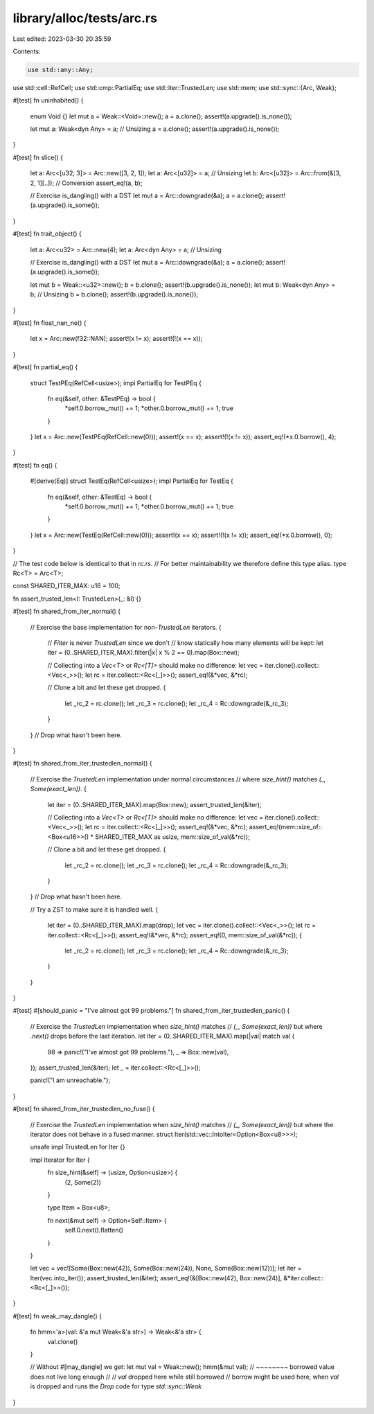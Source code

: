 library/alloc/tests/arc.rs
==========================

Last edited: 2023-03-30 20:35:59

Contents:

.. code-block:: rs

    use std::any::Any;
use std::cell::RefCell;
use std::cmp::PartialEq;
use std::iter::TrustedLen;
use std::mem;
use std::sync::{Arc, Weak};

#[test]
fn uninhabited() {
    enum Void {}
    let mut a = Weak::<Void>::new();
    a = a.clone();
    assert!(a.upgrade().is_none());

    let mut a: Weak<dyn Any> = a; // Unsizing
    a = a.clone();
    assert!(a.upgrade().is_none());
}

#[test]
fn slice() {
    let a: Arc<[u32; 3]> = Arc::new([3, 2, 1]);
    let a: Arc<[u32]> = a; // Unsizing
    let b: Arc<[u32]> = Arc::from(&[3, 2, 1][..]); // Conversion
    assert_eq!(a, b);

    // Exercise is_dangling() with a DST
    let mut a = Arc::downgrade(&a);
    a = a.clone();
    assert!(a.upgrade().is_some());
}

#[test]
fn trait_object() {
    let a: Arc<u32> = Arc::new(4);
    let a: Arc<dyn Any> = a; // Unsizing

    // Exercise is_dangling() with a DST
    let mut a = Arc::downgrade(&a);
    a = a.clone();
    assert!(a.upgrade().is_some());

    let mut b = Weak::<u32>::new();
    b = b.clone();
    assert!(b.upgrade().is_none());
    let mut b: Weak<dyn Any> = b; // Unsizing
    b = b.clone();
    assert!(b.upgrade().is_none());
}

#[test]
fn float_nan_ne() {
    let x = Arc::new(f32::NAN);
    assert!(x != x);
    assert!(!(x == x));
}

#[test]
fn partial_eq() {
    struct TestPEq(RefCell<usize>);
    impl PartialEq for TestPEq {
        fn eq(&self, other: &TestPEq) -> bool {
            *self.0.borrow_mut() += 1;
            *other.0.borrow_mut() += 1;
            true
        }
    }
    let x = Arc::new(TestPEq(RefCell::new(0)));
    assert!(x == x);
    assert!(!(x != x));
    assert_eq!(*x.0.borrow(), 4);
}

#[test]
fn eq() {
    #[derive(Eq)]
    struct TestEq(RefCell<usize>);
    impl PartialEq for TestEq {
        fn eq(&self, other: &TestEq) -> bool {
            *self.0.borrow_mut() += 1;
            *other.0.borrow_mut() += 1;
            true
        }
    }
    let x = Arc::new(TestEq(RefCell::new(0)));
    assert!(x == x);
    assert!(!(x != x));
    assert_eq!(*x.0.borrow(), 0);
}

// The test code below is identical to that in `rc.rs`.
// For better maintainability we therefore define this type alias.
type Rc<T> = Arc<T>;

const SHARED_ITER_MAX: u16 = 100;

fn assert_trusted_len<I: TrustedLen>(_: &I) {}

#[test]
fn shared_from_iter_normal() {
    // Exercise the base implementation for non-`TrustedLen` iterators.
    {
        // `Filter` is never `TrustedLen` since we don't
        // know statically how many elements will be kept:
        let iter = (0..SHARED_ITER_MAX).filter(|x| x % 2 == 0).map(Box::new);

        // Collecting into a `Vec<T>` or `Rc<[T]>` should make no difference:
        let vec = iter.clone().collect::<Vec<_>>();
        let rc = iter.collect::<Rc<[_]>>();
        assert_eq!(&*vec, &*rc);

        // Clone a bit and let these get dropped.
        {
            let _rc_2 = rc.clone();
            let _rc_3 = rc.clone();
            let _rc_4 = Rc::downgrade(&_rc_3);
        }
    } // Drop what hasn't been here.
}

#[test]
fn shared_from_iter_trustedlen_normal() {
    // Exercise the `TrustedLen` implementation under normal circumstances
    // where `size_hint()` matches `(_, Some(exact_len))`.
    {
        let iter = (0..SHARED_ITER_MAX).map(Box::new);
        assert_trusted_len(&iter);

        // Collecting into a `Vec<T>` or `Rc<[T]>` should make no difference:
        let vec = iter.clone().collect::<Vec<_>>();
        let rc = iter.collect::<Rc<[_]>>();
        assert_eq!(&*vec, &*rc);
        assert_eq!(mem::size_of::<Box<u16>>() * SHARED_ITER_MAX as usize, mem::size_of_val(&*rc));

        // Clone a bit and let these get dropped.
        {
            let _rc_2 = rc.clone();
            let _rc_3 = rc.clone();
            let _rc_4 = Rc::downgrade(&_rc_3);
        }
    } // Drop what hasn't been here.

    // Try a ZST to make sure it is handled well.
    {
        let iter = (0..SHARED_ITER_MAX).map(drop);
        let vec = iter.clone().collect::<Vec<_>>();
        let rc = iter.collect::<Rc<[_]>>();
        assert_eq!(&*vec, &*rc);
        assert_eq!(0, mem::size_of_val(&*rc));
        {
            let _rc_2 = rc.clone();
            let _rc_3 = rc.clone();
            let _rc_4 = Rc::downgrade(&_rc_3);
        }
    }
}

#[test]
#[should_panic = "I've almost got 99 problems."]
fn shared_from_iter_trustedlen_panic() {
    // Exercise the `TrustedLen` implementation when `size_hint()` matches
    // `(_, Some(exact_len))` but where `.next()` drops before the last iteration.
    let iter = (0..SHARED_ITER_MAX).map(|val| match val {
        98 => panic!("I've almost got 99 problems."),
        _ => Box::new(val),
    });
    assert_trusted_len(&iter);
    let _ = iter.collect::<Rc<[_]>>();

    panic!("I am unreachable.");
}

#[test]
fn shared_from_iter_trustedlen_no_fuse() {
    // Exercise the `TrustedLen` implementation when `size_hint()` matches
    // `(_, Some(exact_len))` but where the iterator does not behave in a fused manner.
    struct Iter(std::vec::IntoIter<Option<Box<u8>>>);

    unsafe impl TrustedLen for Iter {}

    impl Iterator for Iter {
        fn size_hint(&self) -> (usize, Option<usize>) {
            (2, Some(2))
        }

        type Item = Box<u8>;

        fn next(&mut self) -> Option<Self::Item> {
            self.0.next().flatten()
        }
    }

    let vec = vec![Some(Box::new(42)), Some(Box::new(24)), None, Some(Box::new(12))];
    let iter = Iter(vec.into_iter());
    assert_trusted_len(&iter);
    assert_eq!(&[Box::new(42), Box::new(24)], &*iter.collect::<Rc<[_]>>());
}

#[test]
fn weak_may_dangle() {
    fn hmm<'a>(val: &'a mut Weak<&'a str>) -> Weak<&'a str> {
        val.clone()
    }

    // Without #[may_dangle] we get:
    let mut val = Weak::new();
    hmm(&mut val);
    //  ~~~~~~~~ borrowed value does not live long enough
    //
    // `val` dropped here while still borrowed
    // borrow might be used here, when `val` is dropped and runs the `Drop` code for type `std::sync::Weak`
}


